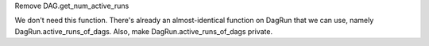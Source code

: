 Remove DAG.get_num_active_runs

We don't need this function. There's already an almost-identical function on DagRun that we can use, namely DagRun.active_runs_of_dags.
Also, make DagRun.active_runs_of_dags private.
